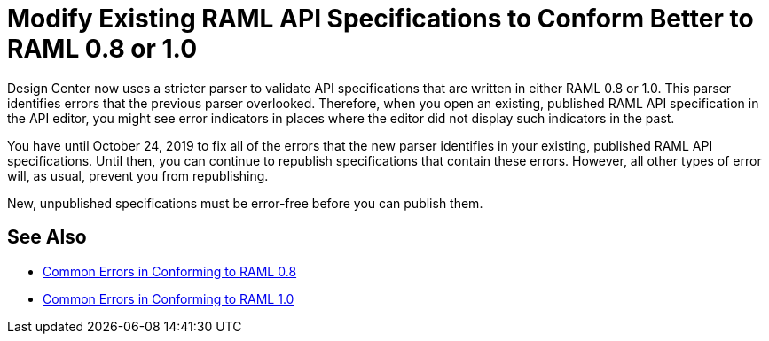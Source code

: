 = Modify Existing RAML API Specifications to Conform Better to RAML 0.8 or 1.0

Design Center now uses a stricter parser to validate API specifications that are written in either RAML 0.8 or 1.0. This parser identifies errors that the previous parser overlooked. Therefore, when you open an existing, published RAML API specification in the API editor, you might see error indicators in places where the editor did not display such indicators in the past.

You have until October 24, 2019 to fix all of the errors that the new parser identifies in your existing, published RAML API specifications. Until then, you can continue to republish specifications that contain these errors. However, all other types of error will, as usual, prevent you from republishing.

New, unpublished specifications must be error-free before you can publish them.

== See Also

* xref:design-common-errors-08.adoc[Common Errors in Conforming to RAML 0.8]
* xref:design-common-errors-10.adoc[Common Errors in Conforming to RAML 1.0]
